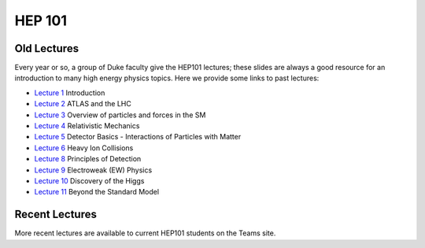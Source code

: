 HEP 101
=======

Old Lectures
-----------------

Every year or so, a group of Duke faculty give the HEP101 lectures;
these slides are always a good resource for an introduction to many
high energy physics topics. Here we provide some links to past
lectures:

- `Lecture 1 <http://webhome.phy.duke.edu/~goshaw/HEP101_2017/HEP101_2017_L1.pdf>`_ Introduction
- `Lecture 2 <http://webhome.phy.duke.edu/~goshaw/HEP101_2017/HEP101_2017_L2.pdf>`_ ATLAS and the LHC
- `Lecture 3 <http://webhome.phy.duke.edu/~goshaw/HEP101_2017/HEP101_2017_L3.pdf>`_ Overview of particles and forces in the SM
- `Lecture 4 <http://webhome.phy.duke.edu/~goshaw/HEP101_2017/HEP101_2017_L4.pdf>`_ Relativistic Mechanics
- `Lecture 5 <http://webhome.phy.duke.edu/~goshaw/HEP101_2017/HEP101_2017_L5.pdf>`_ Detector Basics - Interactions of Particles with Matter
- `Lecture 6 <http://webhome.phy.duke.edu/~goshaw/HEP101_2017/HEP101_2017_L6.pdf>`_ Heavy Ion Collisions
- `Lecture 8 <http://webhome.phy.duke.edu/~goshaw/HEP101_2017/HEP101_2017_L8.pdf>`_ Principles of Detection
- `Lecture 9 <http://webhome.phy.duke.edu/~goshaw/HEP101_2017/HEP101_2017_L9.pdf>`_ Electroweak (EW) Physics
- `Lecture 10 <http://webhome.phy.duke.edu/~goshaw/HEP101_2017/HEP101_2017_L10.pdf>`_ Discovery of the Higgs
- `Lecture 11 <http://webhome.phy.duke.edu/~goshaw/HEP101_2017/HEP101_2017_L11.pdf>`_ Beyond the Standard Model



Recent Lectures
--------------------  
More recent lectures are available to current HEP101 students on the Teams site.

